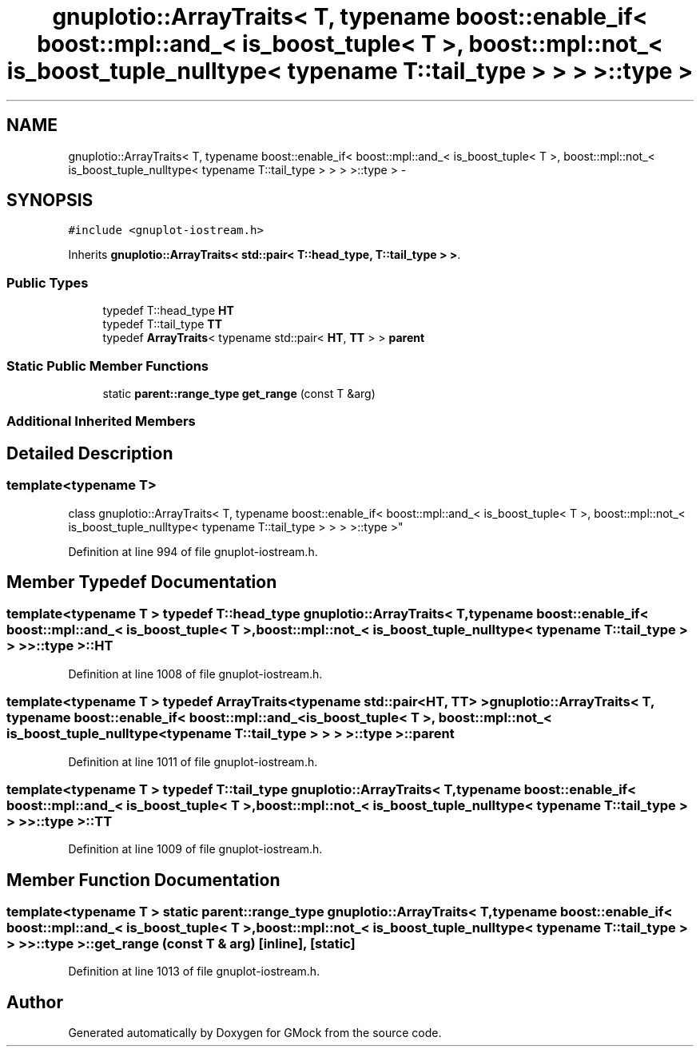 .TH "gnuplotio::ArrayTraits< T, typename boost::enable_if< boost::mpl::and_< is_boost_tuple< T >, boost::mpl::not_< is_boost_tuple_nulltype< typename T::tail_type > > > >::type >" 3 "Fri Nov 22 2019" "Version 7" "GMock" \" -*- nroff -*-
.ad l
.nh
.SH NAME
gnuplotio::ArrayTraits< T, typename boost::enable_if< boost::mpl::and_< is_boost_tuple< T >, boost::mpl::not_< is_boost_tuple_nulltype< typename T::tail_type > > > >::type > \- 
.SH SYNOPSIS
.br
.PP
.PP
\fC#include <gnuplot\-iostream\&.h>\fP
.PP
Inherits \fBgnuplotio::ArrayTraits< std::pair< T::head_type, T::tail_type > >\fP\&.
.SS "Public Types"

.in +1c
.ti -1c
.RI "typedef T::head_type \fBHT\fP"
.br
.ti -1c
.RI "typedef T::tail_type \fBTT\fP"
.br
.ti -1c
.RI "typedef \fBArrayTraits\fP< typename std::pair< \fBHT\fP, \fBTT\fP > > \fBparent\fP"
.br
.in -1c
.SS "Static Public Member Functions"

.in +1c
.ti -1c
.RI "static \fBparent::range_type\fP \fBget_range\fP (const T &arg)"
.br
.in -1c
.SS "Additional Inherited Members"
.SH "Detailed Description"
.PP 

.SS "template<typename T>
.br
class gnuplotio::ArrayTraits< T, typename boost::enable_if< boost::mpl::and_< is_boost_tuple< T >, boost::mpl::not_< is_boost_tuple_nulltype< typename T::tail_type > > > >::type >"

.PP
Definition at line 994 of file gnuplot\-iostream\&.h\&.
.SH "Member Typedef Documentation"
.PP 
.SS "template<typename T > typedef T::head_type \fBgnuplotio::ArrayTraits\fP< T, typename boost::enable_if< boost::mpl::and_< \fBis_boost_tuple\fP< T >, boost::mpl::not_< \fBis_boost_tuple_nulltype\fP< typename T::tail_type > > > >::type >::\fBHT\fP"

.PP
Definition at line 1008 of file gnuplot\-iostream\&.h\&.
.SS "template<typename T > typedef \fBArrayTraits\fP<typename std::pair<\fBHT\fP, \fBTT\fP> > \fBgnuplotio::ArrayTraits\fP< T, typename boost::enable_if< boost::mpl::and_< \fBis_boost_tuple\fP< T >, boost::mpl::not_< \fBis_boost_tuple_nulltype\fP< typename T::tail_type > > > >::type >::\fBparent\fP"

.PP
Definition at line 1011 of file gnuplot\-iostream\&.h\&.
.SS "template<typename T > typedef T::tail_type \fBgnuplotio::ArrayTraits\fP< T, typename boost::enable_if< boost::mpl::and_< \fBis_boost_tuple\fP< T >, boost::mpl::not_< \fBis_boost_tuple_nulltype\fP< typename T::tail_type > > > >::type >::\fBTT\fP"

.PP
Definition at line 1009 of file gnuplot\-iostream\&.h\&.
.SH "Member Function Documentation"
.PP 
.SS "template<typename T > static \fBparent::range_type\fP \fBgnuplotio::ArrayTraits\fP< T, typename boost::enable_if< boost::mpl::and_< \fBis_boost_tuple\fP< T >, boost::mpl::not_< \fBis_boost_tuple_nulltype\fP< typename T::tail_type > > > >::type >::get_range (const T & arg)\fC [inline]\fP, \fC [static]\fP"

.PP
Definition at line 1013 of file gnuplot\-iostream\&.h\&.

.SH "Author"
.PP 
Generated automatically by Doxygen for GMock from the source code\&.
